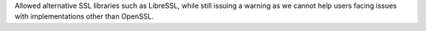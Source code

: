 Allowed alternative SSL libraries such as LibreSSL, while still issuing a warning as we cannot help users facing issues with implementations other than OpenSSL.
